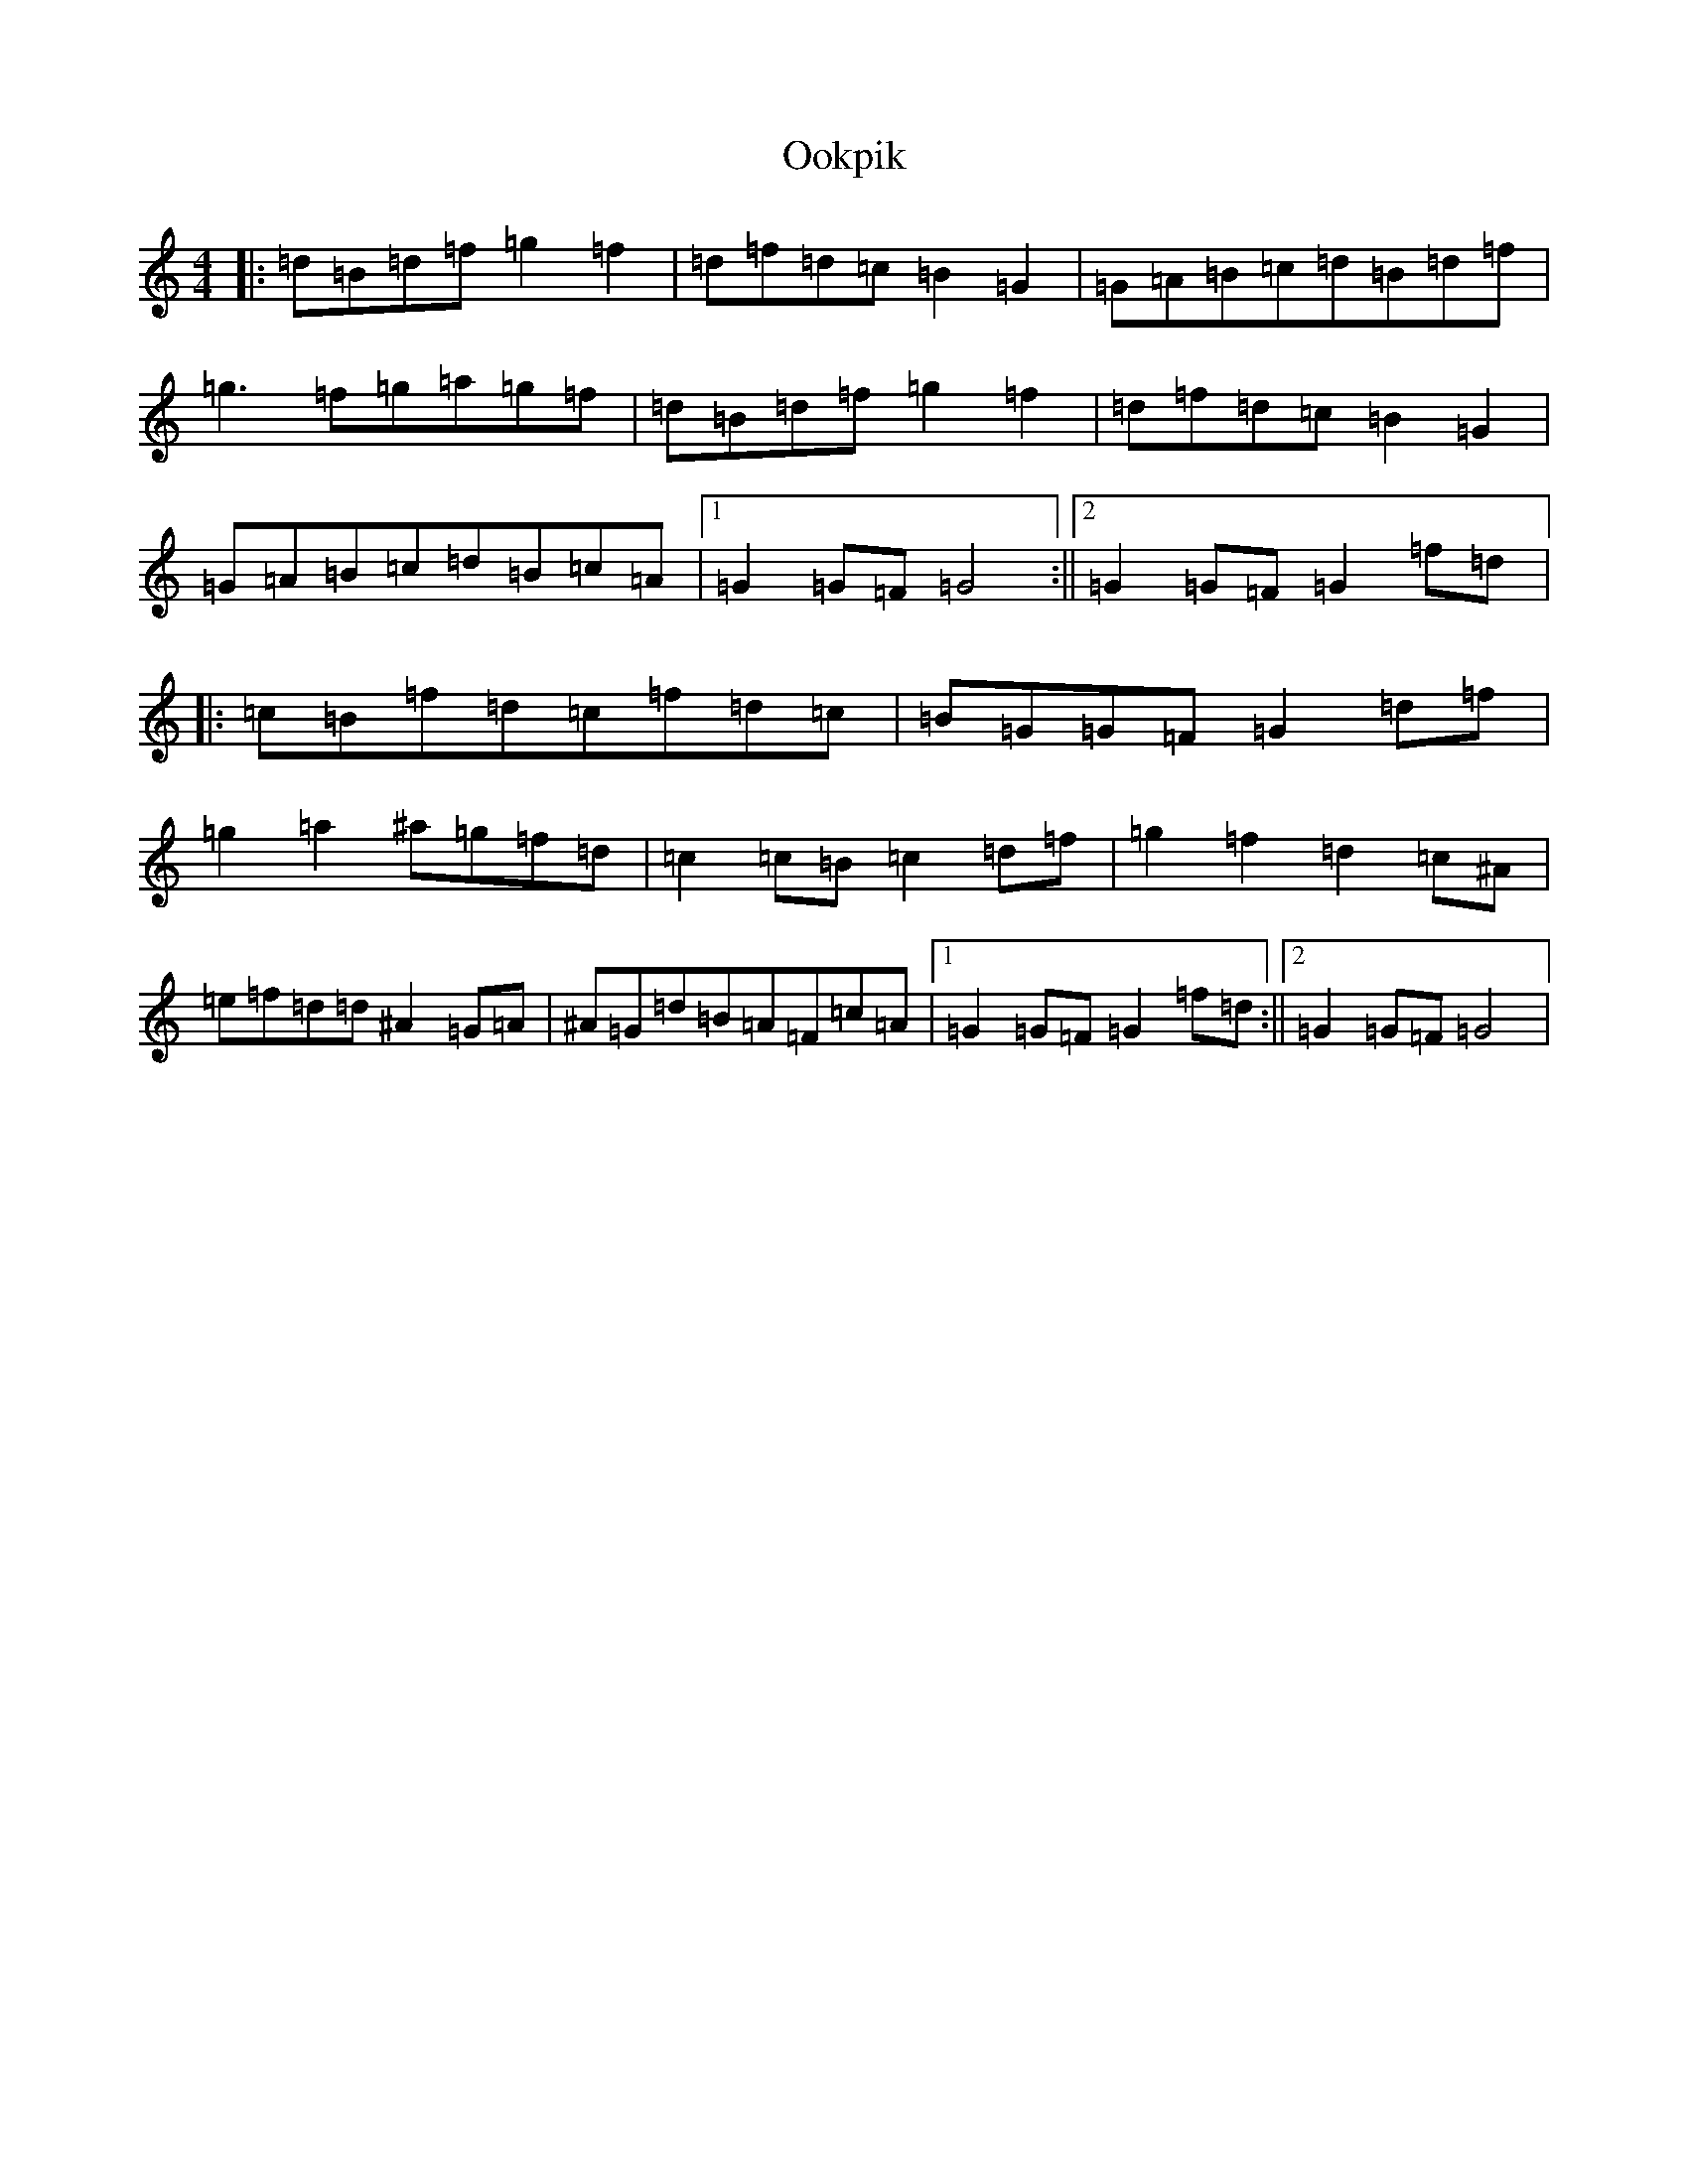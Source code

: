 X: 858
T: Ookpik
S: https://thesession.org/tunes/5422#setting5422
Z: G Major
R: waltz
M:4/4
L:1/8
K: C Major
|:=d=B=d=f=g2=f2|=d=f=d=c=B2=G2|=G=A=B=c=d=B=d=f|=g3=f=g=a=g=f|=d=B=d=f=g2=f2|=d=f=d=c=B2=G2|=G=A=B=c=d=B=c=A|1=G2=G=F=G4:||2=G2=G=F=G2=f=d|:=c=B=f=d=c=f=d=c|=B=G=G=F=G2=d=f|=g2=a2^a=g=f=d|=c2=c=B=c2=d=f|=g2=f2=d2=c^A|=e=f=d=d^A2=G=A|^A=G=d=B=A=F=c=A|1=G2=G=F=G2=f=d:||2=G2=G=F=G4|
